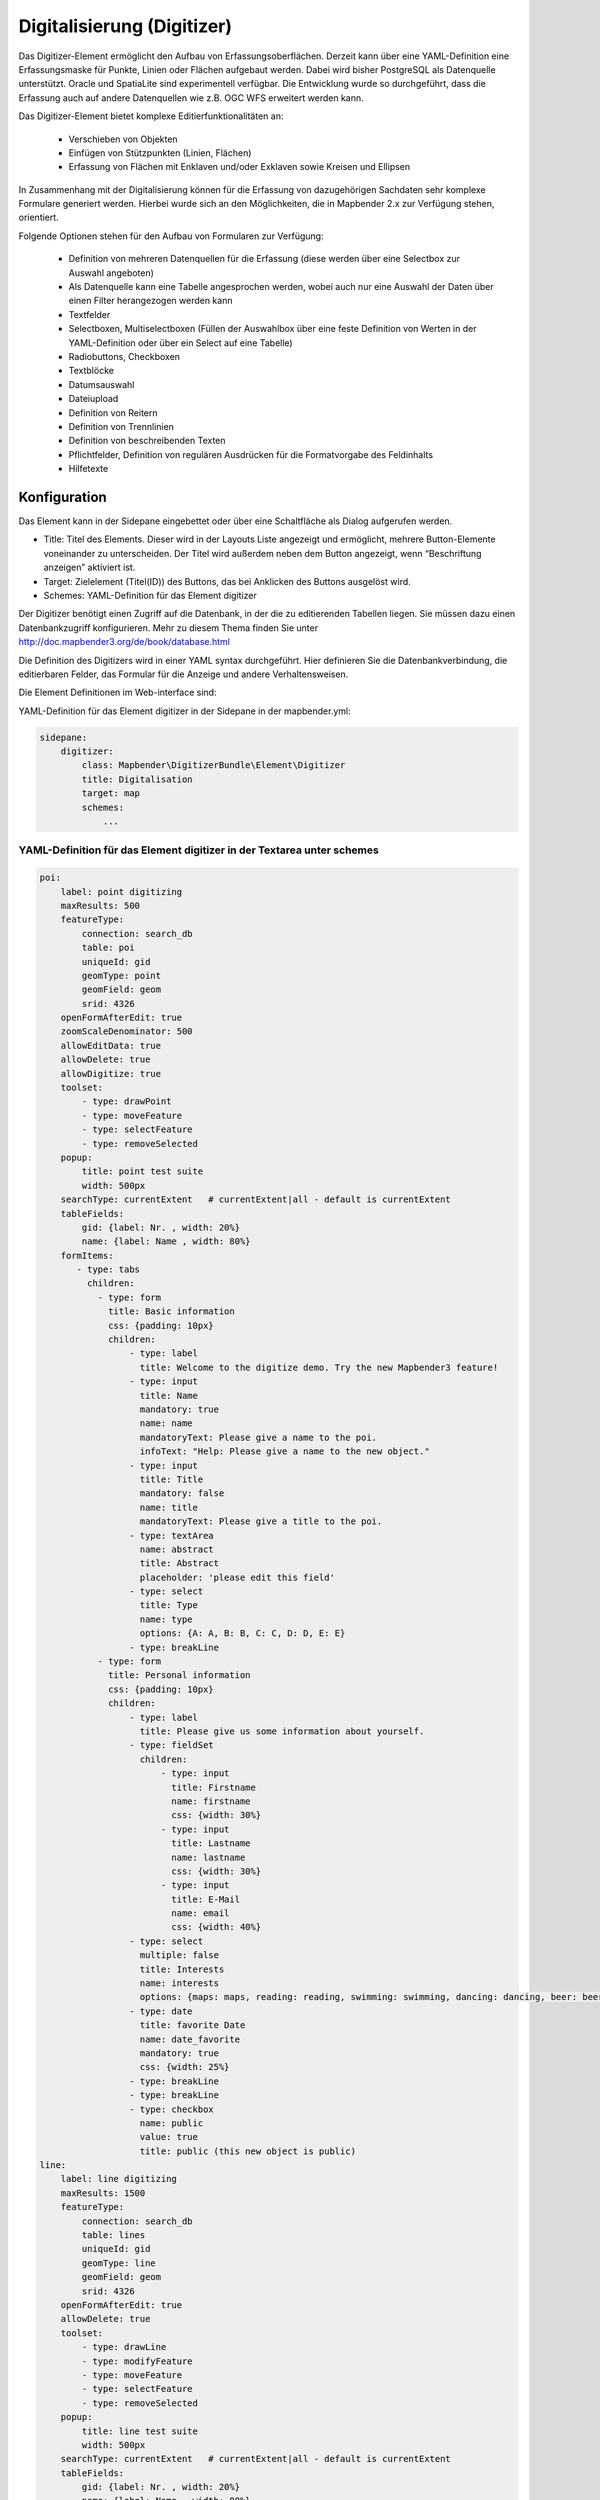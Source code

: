 .. _digitizer:

Digitalisierung (Digitizer) 
**********************************

Das Digitizer-Element ermöglicht den Aufbau von Erfassungsoberflächen. Derzeit kann über eine YAML-Definition eine Erfassungsmaske für Punkte, Linien oder Flächen aufgebaut werden. Dabei wird bisher PostgreSQL als Datenquelle unterstützt. Oracle und SpatiaLite sind experimentell verfügbar. Die Entwicklung wurde so durchgeführt, dass die Erfassung auch auf andere Datenquellen wie z.B. OGC WFS erweitert werden kann.

Das Digitizer-Element bietet komplexe Editier­funktionalitäten an:

  * Verschieben von Objekten
  * Einfügen von Stützpunkten (Linien, Flächen)
  * Erfassung von Flächen mit Enklaven und/oder Exklaven sowie Kreisen und Ellipsen

In Zusammenhang mit der Digitalisierung können für die Erfassung von dazugehörigen Sachdaten sehr komplexe Formulare generiert werden. Hierbei wurde sich an den Möglichkeiten, die in Mapbender 2.x zur Verfügung stehen, orientiert.

    

.. image:: ../../../../../figures/digitizer.png
     :scale: 80

Folgende Optionen stehen für den Aufbau von Formularen zur Verfügung:

  * Definition von mehreren Datenquellen für die Erfassung (diese werden über eine Selectbox zur Auswahl angeboten)
  * Als Datenquelle kann eine Tabelle angesprochen werden, wobei auch nur eine Auswahl der Daten über einen Filter herangezogen werden kann
  * Textfelder
  * Selectboxen, Multiselectboxen (Füllen der Auswahlbox über eine feste Definition von Werten in der YAML-Definition oder über ein Select auf eine Tabelle)
  * Radiobuttons, Checkboxen
  * Textblöcke
  * Datumsauswahl
  * Dateiupload
  * Definition von Reitern
  * Definition von Trennlinien
  * Definition von beschreibenden Texten
  * Pflichtfelder, Definition von regulären Ausdrücken für die Formatvorgabe des Feldinhalts
  * Hilfetexte


.. image:: ../../../../../figures/digitizer_with_tabs.png
     :scale: 80

Konfiguration
=============

.. image:: ../../../../../figures/digitizer_configuration.png
     :scale: 80

Das Element kann in der Sidepane eingebettet oder über eine Schaltfläche als Dialog aufgerufen werden.

* Title: Titel des Elements. Dieser wird in der Layouts Liste angezeigt und ermöglicht, mehrere Button-Elemente voneinander zu unterscheiden. Der Titel wird außerdem neben dem Button angezeigt, wenn “Beschriftung anzeigen” aktiviert ist.
* Target: Zielelement (Titel(ID)) des Buttons, das bei Anklicken des Buttons ausgelöst wird.
* Schemes: YAML-Definition für das Element digitizer

Der Digitizer benötigt einen Zugriff auf die Datenbank, in der die zu editierenden Tabellen liegen. Sie müssen dazu einen Datenbankzugriff konfigurieren. Mehr zu diesem Thema finden Sie unter http://doc.mapbender3.org/de/book/database.html

Die Definition des Digitizers wird in einer YAML syntax durchgeführt. Hier definieren Sie die Datenbankverbindung, die editierbaren Felder, das Formular für die Anzeige und andere Verhaltensweisen.

Die Element Definitionen im Web-interface sind:

YAML-Definition für das Element digitizer in der Sidepane in der mapbender.yml:

.. code-block:: yaml

                sidepane:
                    digitizer:
                        class: Mapbender\DigitizerBundle\Element\Digitizer
                        title: Digitalisation
                        target: map
                        schemes:
                            ...


YAML-Definition für das Element digitizer in der Textarea unter schemes
-----------------------------------------------------------------------------------------

.. code-block:: yaml

    poi:
        label: point digitizing
        maxResults: 500
        featureType:
            connection: search_db
            table: poi
            uniqueId: gid
            geomType: point
            geomField: geom
            srid: 4326
        openFormAfterEdit: true
        zoomScaleDenominator: 500
        allowEditData: true 
        allowDelete: true
        allowDigitize: true 
        toolset:
            - type: drawPoint
            - type: moveFeature
            - type: selectFeature
            - type: removeSelected 
        popup:
            title: point test suite
            width: 500px
        searchType: currentExtent   # currentExtent|all - default is currentExtent
        tableFields:
            gid: {label: Nr. , width: 20%}
            name: {label: Name , width: 80%}
        formItems:
           - type: tabs
             children:
               - type: form
                 title: Basic information
                 css: {padding: 10px}
                 children:
                     - type: label
                       title: Welcome to the digitize demo. Try the new Mapbender3 feature!
                     - type: input
                       title: Name
                       mandatory: true
                       name: name
                       mandatoryText: Please give a name to the poi.
                       infoText: "Help: Please give a name to the new object."
                     - type: input
                       title: Title
                       mandatory: false
                       name: title
                       mandatoryText: Please give a title to the poi.
                     - type: textArea
                       name: abstract
                       title: Abstract
                       placeholder: 'please edit this field'
                     - type: select
                       title: Type
                       name: type
                       options: {A: A, B: B, C: C, D: D, E: E}
                     - type: breakLine
               - type: form
                 title: Personal information
                 css: {padding: 10px}
                 children:
                     - type: label
                       title: Please give us some information about yourself.
                     - type: fieldSet
                       children:
                           - type: input
                             title: Firstname
                             name: firstname
                             css: {width: 30%}
                           - type: input
                             title: Lastname
                             name: lastname
                             css: {width: 30%}
                           - type: input
                             title: E-Mail
                             name: email
                             css: {width: 40%}
                     - type: select
                       multiple: false
                       title: Interests
                       name: interests
                       options: {maps: maps, reading: reading, swimming: swimming, dancing: dancing, beer: beer, flowers: flowers}
                     - type: date
                       title: favorite Date
                       name: date_favorite
                       mandatory: true
                       css: {width: 25%}
                     - type: breakLine
                     - type: breakLine
                     - type: checkbox
                       name: public
                       value: true
                       title: public (this new object is public)               
    line:
        label: line digitizing
        maxResults: 1500
        featureType:
            connection: search_db
            table: lines
            uniqueId: gid
            geomType: line
            geomField: geom
            srid: 4326
        openFormAfterEdit: true
        allowDelete: true
        toolset:
            - type: drawLine
            - type: modifyFeature
            - type: moveFeature
            - type: selectFeature
            - type: removeSelected 
        popup:
            title: line test suite
            width: 500px
        searchType: currentExtent   # currentExtent|all - default is currentExtent
        tableFields:
            gid: {label: Nr. , width: 20%}
            name: {label: Name , width: 80%}
        formItems:
           - type: form
             title: Basic information
             css: {padding: 10px}
             children:
                 - type: label
                   title: Welcome to the digitize demo. Try the new Mapbender3 feature!
                 - type: input
                   title: Name
                   name: name
                   mandatory: true
                   mandatoryText: Please give a name to the new object.
                   infoText: "Help: Please give a name to the new object."
                 - type: select
                   title: Type
                   name: type
                   options: {A: A, B: B, C: C, D: D, E: E}
    polygon:
        label: polygon digitizing
        maxResults: 1500
        featureType:
            connection: search_db
            table: polygons
            uniqueId: gid
            geomType: polygon
            geomField: geom
            srid: 4326
        openFormAfterEdit: true
        allowDelete: false
        toolset:
            - type: drawPolygon
            - type: drawRectangle
            - type: drawDonut
            - type: drawEllipse
            - type: drawCircle
            - type: modifyFeature
            - type: moveFeature
            - type: selectFeature
            - type: removeSelected 
        popup:
            title: polygon test suite
            width: 500px
        searchType: currentExtent   # currentExtent|all - default is currentExtent
        tableFields:
            gid: {label: Nr. , width: 20%}
            name: {label: Name , width: 80%}
        formItems:
           - type: form
             title: Basic information
             css: {padding: 10px}
             children:
                 - type: label
                   title: Welcome to the digitize demo. Try the new Mapbender3 feature!
                 - type: input
                   title: Name
                   mandatory: true
                   name: name
                   mandatoryText: Please give a name to the new object.
                   infoText: "Help: Please give a name to the new object."
                 - type: select
                   title: Type
                   name: type
                   options: {A: A, B: B, C: C, D: D, E: E}   


SQL for the demo tables
------------------------------

.. code-block:: yaml

    Create table public.poi (
        gid serial,
        name varchar,
        type varchar,
        abstract varchar,
        public boolean,
        date_favorite date,
        title varchar,
        firstname varchar,
        lastname varchar,
        email varchar,
        interests varchar,
        x float,
        y float,
        geom geometry(point,4326),
        CONSTRAINT pk_poi_gid PRIMARY KEY (gid)
    );

.. code-block:: yaml

    Create table public.lines (
        gid serial,
        name varchar,
        type varchar,
        abstract varchar,
        public boolean,
        date_favorite date,
        title varchar,
        firstname varchar,
        lastname varchar,
        email varchar,
        interests varchar,
        length float,
        category varchar,
        x float,
        y float,
        geom geometry(linestring,4326),
        CONSTRAINT pk_lines_gid PRIMARY KEY (gid)
    ); 

.. code-block:: yaml

    Create table public.polygons (
        gid serial,
        name varchar,
        type varchar,
        abstract varchar,
        public boolean,
        date_favorite date,
        title varchar,
        firstname varchar,
        lastname varchar,
        email varchar,
        interests varchar,
        area float,
        category varchar,
        x float,
        y float,
        geom geometry(polygon,4326),
        CONSTRAINT pk_polygons_gid PRIMARY KEY (gid)
    );
    

Basisdefinition
--------------------------

.. code-block:: yaml

    poi:
        label: point digitizing        # Name for the 
        maxResults: 500
        featureType:
            connection: search_db
            table: poi
            uniqueId: gid
            geomType: point
            geomField: geom
            srid: 4326
        openFormAfterEdit: true                #Set to true (default): after creating a geometry the form popup is opened automatically to insert the attribute data.
        zoomScaleDenominator: 500
        allowEditData: true 
        allowDelete: true
        allowDigitize: true 
        popup:
            [...]


Definition Popup
----------------

.. code-block:: yaml

                                popup: 
                                    # Options description: 
                                    # http://api.jqueryui.com/dialog/
                                    title: POI                       # define the title of the popup
                                    height: 400
                                    width: 500
                                    # modal: true
                                    # position: {at: "left+20px",  my: "left top-460px"}



Definition der Objekttabelle 
------------------------------------------------------------------------

Der Digitizer stellt eine Objekttabelle bereit. Über diese kann auf die Objekte gezoomt werden und das Bearbeitsformular kann geöffnet werden kann. Die Objekttabelle ist sortierbar. Die Breite der einzelnen Spalten kann optional in Prozent oder Pixeln angegeben werden.

* tableFields - Definition der Spalten für die Objekttabelle.

* searchType
* **all** - lists all features in the table
* **currentExtent** - list only the features displayed in the current extent in the table (default) 

.. code-block:: yaml

        searchType: currentExtent   # currentExtent|all - default is currentExtent
        tableFields:
            gid: {label: Nr. , width: 20%}
            name: {label: Name , width: 80%}



Definition von Dateireitern (type tabs)
--------------------------------------

.. code-block:: yaml

        formItems:
           - type: tabs
             children:
               - type: form
                 title: Basic information
                 css: {padding: 10px}
                 children:
                     - type: label
                       title: Welcome to the digitize demo. Try the new Mapbender3 feature!
                       ...


Definition von Textfeldern (type input)
.......................................

.. code-block:: yaml

                                                 - type: input                    # element type definition
                                                   title: Title for the field      # labeling (optional)
                                                   name: column_name              # reference to table column (optional)
                                                   mandatory: true                # mandatpory field (optional)
                                                   mandatoryText: You have to provide information.
                                                   cssClass: 'input-css'          # additional css definition (optional)
                                                   value: 'default Text'          # define a default value  (optional)
                                                   placeholder: 'please edit this field' # placeholder appears in the field as information (optional)


Definition von Auswahlboxen (selectbox oder multiselect [type select])
-------------------------------------------------------------------------

select - ein Eintrag kann ausgewählt werden
.. code-block:: yaml

                                                 - type: select                     # element type definition
                                                   title: select some types         # labeling (optional)
                                                   name: my_type                    # reference to table column (optional)                    
                                                   multiple: false                  # define a multiselect, default is false
                                                   options:                         # definition of the options (key, value)
                                                       1: pub
                                                       2: bar
                                                       3: pool
                                                       4: garden
                                                       5: playground

multiselect - mehrere Einträge können ausgewählt werden
.. code-block:: yaml

                                                 - type: select                       # element type definition
                                                   title: select some types           # labeling (optional)
                                                   name: my_type                      # reference to table column (optional)
                                                   multiple: true                     # define a multiselect, default is false
                                                   options: [1: pub, 2: bar, 3: pool] # definition of the options (key, value)


Füllen der Auswahlboxen über eine SQL Abfrage
--------------------------------------------------

.. code-block:: yaml

                                                 - type: select                     # element type definition
                                                   title: select some types         # labeling (optional)
                                                   name: my_type                    # reference to table column
                                                   connection: connectionName       # Define a connection selectbox via SQL
                                                   sql: 'SELECT DISTINCT key, value FROM tableName order by value' # get the options of the



Definition von Texten (type label)
--------------------------------------------------

.. code-block:: yaml

                                                 - type: label                        # element type definition, will write a text
                                                   title: 'Please give information about the poi.' # define a text 


Definition eines Textes
-------------------------------

Im Formular können Texte definiert werden. Hierbei kann auf Felder der Datenquelle zugegriffen werden. Darüber hinaus kann JavaScript verwendet werden.

.. code-block:: yaml

                                                - type:        text# Element Typ Definition

                                                  # Label (optional)
                                                  title:       Name 

                                                  # Name des Feldes (optional)
                                                  name:        name 

                                                  # CSS definition (optional)
                                                  css:         {width: 80%} 

                                                  # CSS Klass definition (optional)
                                                  cssClass:    input-css  

                                                  # Info-Text
                                                  infoText: Die Vorname.

                                                  # Text Definition in JavaScript
                                                  # data - Data ist das Objekt, das alle Felder zur Verfügung stellt.
                                                  # z.B.: Über data.id wird die ID des Obektes im Text angezeigt.
                                                  text: data.id + ':' + data.name

Definition von Textbereichen (type textarea)
--------------------------------------------------------------

.. code-block:: yaml

                                                 - type: textarea
                                                   title: Bestandsaufnahme Bemerkung


Definition of a Trennlinien (type breakline)
--------------------------------------------------

.. code-block:: yaml

                                                 - type: breakline                     # fügt eine Trennlinie ein


Definition von Checkboxen (type checkbox)
--------------------------------------------------

.. code-block:: yaml

                                                 - type:  checkbox 
                                                   title: Is this true?
                                                   name:  public
                                                   value: true


Definition von Pflichtfeldern
--------------------------------------------------

.. code-block:: yaml

                                                   mandatory: true                              # true - Das Feld muss gefüllt werden. Ansonsten kann der Datensatz nicht gespeichert werden. Bei der Definition sind auch Reguläre Ausdrücke möglich.
                                                   mandatorytitle: Pflichtfeld - bitte füllen!  # Text der angezeigt wird, wenn das Feld nicht gefüllt wird oder mit einem ungültigen Wert gefüllt wird.

                                                   mandatory: /^\w+$/gi               # Es können auch reguläre Ausdrücke angegeben werden, um die Eingabe zu überprüfen (z.B. Email oder numbers) Weitere Informationen unter: http://wiki.selfhtml.org/wiki/JavaScript/Objekte/RegExp
                                                   # Prüfung, ob die Eingabe eine Zahl ist
                                                   mandatory: /^[0-9]+$/
                                                   mandatoryText: Bitte eine Zahl eingeben!


Definition eines Textfelds mit Datumsauswahl
--------------------------------------------------

.. image:: ../../../../../figures/digitizer_datepicker.png
     :scale: 80

.. code-block:: yaml

                                                    type: date              # Textfeld, das eine Datumsauswahl bereitstellt
                                                    value: 2015-01-01       # Startwert für die Datumsauswahl (optional)
                                                    format: YYYY-MM-DD      # Datumsformat (optional), Standardformat YYYY-MM-DD


Definition von Hilfetexten zu den Eingabefeldern (type infotext)
------------------------------------------------------------------------------------------

.. code-block:: yaml

                                                 - type: input                    # Elementtyp
                                                   title: Title for the field     # Beschriftung (optional)
                                                   name: column_name              # reference to table column (optional)
                                                   mandatory: /^[0-9]+$/
                                                   mandatoryText: Bitte eine Zahl eingeben!
                                                   infoText: In dieses Feld dürfen nur Zahlen eingegeben werden # Hinweistext, der angezeigt wird über i-Symbol.


Definition von Gruppierungen (type: fieldSet)
--------------------------------------------------

Elemente können in einer Zeile gruppiert werden, um logische Einheiten zu bilden oder um Platz zu sparen. Hierbei muss ein fieldSet definiert werden. Anschließend können die Elemente der Gruppe unter children angegeben werden.

Für jedes Gruppenelement kann eine Breite angegeben werden, um den Platz den jedes Element einnimmt zu kontrollieren.

.. code-block:: yaml

                     - type: fieldSet
                       children:
                           - type: input
                             title: Firstname
                             name: firstname
                             css: {width: 30%}
                           - type: input
                             title: Lastname
                             name: lastname
                             css: {width: 30%}
                           - type: input
                             title: E-Mail
                             name: email
                             css: {width: 40%}


Definition von Feldern für den Dateiupload
--------------------------------------------------

.. code-block:: yaml
  
                    - type: upload
                      title: upload an image
                      name: file1
                      path: digitizer           # "web/uploads" ist der Basispfad, nach dieser Definition werden die Dateien nach web/uploads/digitizer hochgeladen
                                                # ein absoluter Pfad ist ebenso möglich wie /data/webgis/digitizer
                      format: %gid%-%name%      # die Datei wird nach der Definition umbenannt (%name% ist der Dateiname [hier file1], %gid% - ist der Feldname)
                      url:  /digitizer/         # optional, wenn ein ALIAS definiert wurde
                      allowedFormats: [jpg,png,gif,pdf]


Definition von Bildern
--------------------------------------------------

.. code-block:: yaml
                      
                    - type: image
                      # Feature type field name. optional.
                      # Wenn definiert, wird Pfad zu dem Feld ermittelt und "src" Option ersetzt
                      name: file_reference
                      # URL oder Pfad zum Bild auf dem Server
                      src: "bundles/mapbendercore/image/logo_mb3.png" 
                      # Optional. Standardwert ist false. Wenn true, wird der "src" Pfad ab dem "/web" Verzeichniss ermittelt.
                      relative: true
                      # Image CSS Style
                      imageCss: {width: 100%}
                      # Image Container CSS Style
                      css: {width: 25%}


Definition der zur Verfügung stehenden Werkzeuge (Toolset Type)
------------------------------------------------------------------------

Wrkzeugliste

  * **drawPoint** - Punkt erstellen
  * **drawLine** - Line erstellen
  * **drawPolygon** - Polygone erstellen
  * **drawRectangle** - Rechteck erstellen
  * **drawCircle** - Circle erstellen
  * **drawEllipse** - Ellipse erstellen
  * **drawDonut** - Donut erstellen oder die bestehende Geometrien editieren
  * **modifyFeature** - Geometrien einzelne Punkte verschieben
  * **moveFeature** - Geometrien verschieben
  * **selectFeature** - Geometrien de/selektieren
  * **removeSelected** - die selektierten löschen
  * **removeAll** - alle Löschen (aus dem Layer)

Definition of toolset types

.. code-block:: yaml

    polygon:
        label: polygon digitizing
        maxResults: 1500
        featureType:
            connection: search_db
            table: polygons
            uniqueId: gid
            geomType: polygon
            geomField: geom
            srid: 4326
        openFormAfterEdit: true
        allowDelete: false
        toolset:
            - type: drawPolygon
            - type: drawRectangle
            - type: drawDonut
            - type: removeSelected


Class, Widget & Style
===========================

* Class: Mapbender\\DigitizerBundle\\Element\\Digitizer
* Widget: mapbender.element.digitizer.js
* Style: sass\\element\\digitizer.scss


HTTP Callbacks
==============



<action>
--------------------------------


JavaScript API
==============


<function>
----------


JavaScript Signals
==================

<signal>
--------


